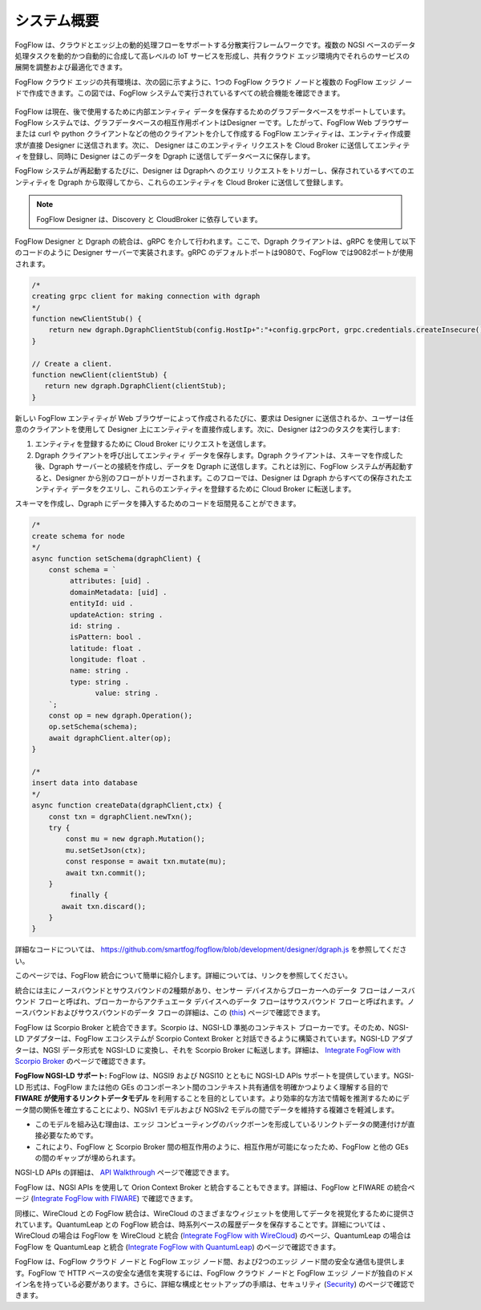 *****************************
システム概要
*****************************

FogFlow は、クラウドとエッジ上の動的処理フローをサポートする分散実行フレームワークです。複数の NGSI ベースのデータ処理タスクを動的かつ自動的に合成して高レベルの IoT サービスを形成し、共有クラウド エッジ環境内でそれらのサービスの展開を調整および最適化できます。

FogFlow クラウド エッジの共有環境は、次の図に示すように、1つの FogFlow クラウド ノードと複数の FogFlow エッジ ノードで作成できます。この図では、FogFlow システムで実行されているすべての統合機能を確認できます。

.. figure:: ../../en/source/figures/FogFlow_System_Design.png

FogFlow は現在、後で使用するために内部エンティティ データを保存するためのグラフデータベースをサポートしています。FogFlow システムでは、グラフデータベースの相互作用ポイントはDesigner ーです。したがって、FogFlow Web ブラウザーまたは curl や python クライアントなどの他のクライアントを介して作成する FogFlow エンティティは、エンティティ作成要求が直接 Designer に送信されます。次に、 Designer はこのエンティティ リクエストを Cloud Broker に送信してエンティティを登録し、同時に Designer はこのデータを Dgraph に送信してデータベースに保存します。

FogFlow システムが再起動するたびに、Designer は Dgraphへ のクエリ リクエストをトリガーし、保存されているすべてのエンティティを Dgraph から取得してから、これらのエンティティを Cloud Broker に送信して登録します。

.. note:: FogFlow Designer は、Discovery と CloudBroker に依存しています。

FogFlow Designer と Dgraph の統合は、gRPC を介して行われます。ここで、Dgraph クライアントは、gRPC を使用して以下のコードのように Designer サーバーで実装されます。gRPC のデフォルトポートは9080で、FogFlow では9082ポートが使用されます。

.. code-block:: console

   /*
   creating grpc client for making connection with dgraph
   */
   function newClientStub() {
       return new dgraph.DgraphClientStub(config.HostIp+":"+config.grpcPort, grpc.credentials.createInsecure());
   }

   // Create a client.
   function newClient(clientStub) {
      return new dgraph.DgraphClient(clientStub);
   }
   
新しい FogFlow エンティティが Web ブラウザーによって作成されるたびに、要求は Designer に送信されるか、ユーザーは任意のクライアントを使用して Designer 上にエンティティを直接作成します。次に、Designer は2つのタスクを実行します:   

1. エンティティを登録するために Cloud Broker にリクエストを送信します。

2. Dgraph クライアントを呼び出してエンティティ データを保存します。Dgraph クライアントは、スキーマを作成した後、Dgraph サーバーとの接続を作成し、データを Dgraph に送信します。これとは別に、FogFlow システムが再起動すると、Designer から別のフローがトリガーされます。このフローでは、Designer は Dgraph からすべての保存されたエンティティ データをクエリし、これらのエンティティを登録するために Cloud Broker に転送します。

スキーマを作成し、Dgraph にデータを挿入するためのコードを垣間見ることができます。

.. code-block:: console

   /*
   create schema for node
   */
   async function setSchema(dgraphClient) {
       const schema = `
            attributes: [uid] .
            domainMetadata: [uid] .
            entityId: uid .
            updateAction: string .
            id: string .
            isPattern: bool .
            latitude: float .
            longitude: float .
            name: string .
            type: string .
	          value: string . 
       `;
       const op = new dgraph.Operation();
       op.setSchema(schema);
       await dgraphClient.alter(op);
   }
   
   /*
   insert data into database
   */
   async function createData(dgraphClient,ctx) {
       const txn = dgraphClient.newTxn();
       try {
           const mu = new dgraph.Mutation();
           mu.setSetJson(ctx);
           const response = await txn.mutate(mu);
           await txn.commit();
       }
	    finally {
          await txn.discard();
       }
   }
   
詳細なコードについては、 https://github.com/smartfog/fogflow/blob/development/designer/dgraph.js を参照してください。

このページでは、FogFlow 統合について簡単に紹介します。詳細については、リンクを参照してください。

統合には主にノースバウンドとサウスバウンドの2種類があり、センサー デバイスからブローカーへのデータ フローはノースバウンド フローと呼ばれ、ブローカーからアクチュエータ デバイスへのデータ フローはサウスバウンド フローと呼ばれます。ノースバウンドおよびサウスバウンドのデータ フローの詳細は、この (`this`_) ページで確認できます。

.. _`this`: https://fogflow.readthedocs.io/en/latest/integration.html

FogFlow は Scorpio Broker と統合できます。Scorpio は、NGSI-LD 準拠のコンテキスト ブローカーです。そのため、NGSI-LD アダプターは、FogFlow エコシステムが Scorpio Context Broker と対話できるように構築されています。NGSI-LD アダプターは、NGSI データ形式を NGSI-LD に変換し、それを Scorpio Broker に転送します。詳細は、 `Integrate FogFlow with Scorpio Broker`_ のページで確認できます。

.. _`Integrate FogFlow with Scorpio Broker`: https://fogflow.readthedocs.io/en/latest/scorpioIntegration.html


**FogFlow NGSI-LD サポート:** FogFlow は、NGSI9 および NGSI10 とともに NGSI-LD APIs サポートを提供しています。NGSI-LD 形式は、FogFlow または他の GEs のコンポーネント間のコンテキスト共有通信を明確かつよりよく理解する目的で  **FIWARE が使用するリンクトデータモデル** を利用することを目的としています。より効率的な方法で情報を推測するためにデータ間の関係を確立することにより、NGSIv1 モデルおよび NGSIv2 モデルの間でデータを維持する複雑さを軽減します。

- このモデルを組み込む理由は、エッジ コンピューティングのバックボーンを形成しているリンクトデータの関連付けが直接必要なためです。
- これにより、FogFlow と Scorpio Broker 間の相互作用のように、相互作用が可能になったため、FogFlow と他の GEs の間のギャップが埋められます。

NGSI-LD APIs の詳細は、 `API Walkthrough`_  ページで確認できます。

.. _`API Walkthrough`: https://fogflow.readthedocs.io/en/latest/api.html#ngsi-ld-supported-apis


FogFlow は、NGSI APIs を使用して Orion Context Broker と統合することもできます。詳細は、FogFlow とFIWARE の統合ページ (`Integrate FogFlow with FIWARE`_) で確認できます。

.. _`Integrate FogFlow with FIWARE`: https://fogflow.readthedocs.io/en/latest/fogflow_fiware_integration.html


同様に、WireCloud との FogFlow 統合は、WireCloud のさまざまなウィジェットを使用してデータを視覚化するために提供されています。QuantumLeap との FogFlow 統合は、時系列ベースの履歴データを保存することです。詳細については 、WireCloud の場合は FogFlow を WireCloud と統合 (`Integrate FogFlow with WireCloud`_) のページ、QuantumLeap の場合は FogFlow を QuantumLeap と統合 (`Integrate FogFlow with QuantumLeap`_) のページで確認できます。

.. _`Integrate FogFlow with WireCloud`: https://fogflow.readthedocs.io/en/latest/wirecloudIntegration.html
.. _`Integrate FogFlow with QuantumLeap`: https://fogflow.readthedocs.io/en/latest/quantumleapIntegration.html


FogFlow は、FogFlow クラウド ノードと FogFlow エッジ ノード間、および2つのエッジ ノード間の安全な通信も提供します。FogFlow で HTTP ベースの安全な通信を実現するには、FogFlow クラウド ノードと FogFlow エッジ ノードが独自のドメイン名を持っている必要があります。さらに、詳細な構成とセットアップの手順は、セキュリティ (`Security`_) のページで確認できます。

.. _`Security`: https://fogflow.readthedocs.io/en/latest/https.html
